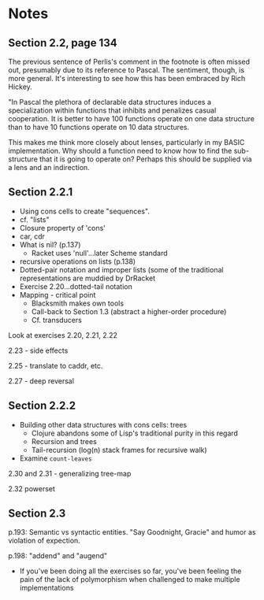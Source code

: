 * Notes

** Section 2.2, page 134

The previous sentence of Perlis's comment in the footnote is often
missed out, presumably due to its reference to Pascal. The sentiment,
though, is more general. It's interesting to see how this has been
embraced by Rich Hickey.

"In Pascal the plethora of declarable data structures induces a
specialization within functions that inhibits and penalizes casual
cooperation. It is better to have 100 functions operate on one data
structure than to have 10 functions operate on 10 data structures.

This makes me think more closely about lenses, particularly in my
BASIC implementation. Why should a function need to know how to find
the sub-structure that it is going to operate on? Perhaps this should
be supplied via a lens and an indirection.
** Section 2.2.1

- Using cons cells to create "sequences".
- cf. "lists"
- Closure property of 'cons'
- car, cdr
- What is nil? (p.137)
  + Racket uses 'null'...later Scheme standard
- recursive operations on lists (p.138)
- Dotted-pair notation and improper lists (some of the traditional
  representations are muddied by DrRacket
- Exercise 2.20...dotted-tail notation
- Mapping - critical point
  + Blacksmith makes own tools
  + Call-back to Section 1.3 (abstract a higher-order procedure)
  + Cf. transducers

Look at exercises 2.20, 2.21, 2.22

2.23 - side effects

2.25 - translate to caddr, etc.

2.27 - deep reversal
** Section 2.2.2
- Building other data structures with cons cells: trees
  + Clojure abandons some of Lisp's traditional purity in this regard
  + Recursion and trees
  + Tail-recursion (log(n) stack frames for recursive walk)
- Examine =count-leaves=

2.30 and 2.31 - generalizing tree-map

2.32 powerset

** Section 2.3

p.193: Semantic vs syntactic entities. "Say Goodnight, Gracie" and
humor as violation of expection.

p.198: "addend" and "augend"

+ If you've been doing all the exercises so far, you've been feeling
  the pain of the lack of polymorphism when challenged to make
  multiple implementations
